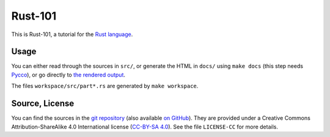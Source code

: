 Rust-101
========

This is Rust-101, a tutorial for the `Rust language`_.

.. _Rust language: http://www.rust-lang.org/

Usage
-----

You can either read through the sources in ``src/``, or generate the HTML in 
``docs/`` using ``make docs`` (this step needs Pycco_), or go directly to 
`the rendered output`_.

The files ``workspace/src/part*.rs`` are generated by ``make workspace``.

.. _Pycco: https://fitzgen.github.io/pycco/
.. _the rendered output: https://www.ralfj.de/projects/rust-101/main.html

Source, License
---------------

You can find the sources in the `git repository`_ (also available `on GitHub`_). 
They are provided under a Creative Commons Attribution-ShareAlike 4.0 
International license (`CC-BY-SA 4.0`_). See the file ``LICENSE-CC`` for more 
details.

.. _git repository: http://www.ralfj.de/git/rust-101.git
.. _on GitHub: https://github.com/RalfJung/rust-101
.. _CC-BY-SA 4.0: https://creativecommons.org/licenses/by-sa/4.0/
